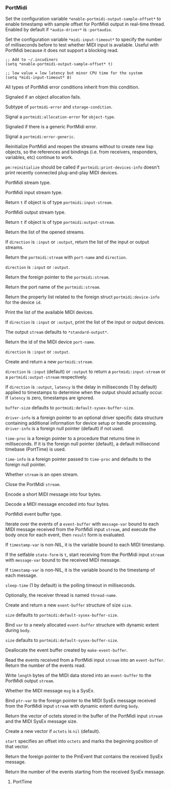 *** PortMidi
Set the configuration variable ~*enable-portmidi-output-sample-offset*~
to enable timestamp with sample offset for PortMidi output in real-time
thread. Enabled by default if ~*audio-driver*~ is ~:portaudio~.

#+texinfo: @noindent
Set the configuration variable ~*midi-input-timeout*~ to specify the
number of milliseconds before to test whether MIDI input is available.
Useful with PortMidi because it does not support a blocking read.

#+begin_example
;; Add to ~/.incudinerc
(setq *enable-portmidi-output-sample-offset* t)

;; low value = low latency but minor CPU time for the system
(setq *midi-input-timeout* 8)
#+end_example

#+attr_texinfo: :options {Condition} pm:portmidi-error
#+begin_deftp
All types of PortMidi error conditions inherit from
this condition.
#+end_deftp

#+attr_texinfo: :options {Condition} pm:allocation-error
#+begin_deftp
Signaled if an object allocation fails.

Subtype of ~portmidi-error~ and ~storage-condition~.
#+end_deftp

#+attr_texinfo: :options pm:allocation-error object-type
#+begin_defun
Signal a ~portmidi:allocation-error~ for ~object-type~.
#+end_defun

#+attr_texinfo: :options {Condition} pm:error-generic
#+begin_deftp
Signaled if there is a generic PortMidi error.
#+end_deftp

#+attr_texinfo: :options pm:error-generic error
#+begin_defun
Signal a ~portmidi:error-generic~.
#+end_defun

#+attr_texinfo: :options pm:has-host-error stream
#+begin_defun
#+end_defun

#+attr_texinfo: :options pm:get-error-text errnum
#+begin_defun
#+end_defun

#+attr_texinfo: :options pm:get-host-error-text msg len
#+begin_defun
#+end_defun

#+attr_texinfo: :options pm:initialize
#+begin_defun
#+end_defun

#+attr_texinfo: :options pm:terminate
#+begin_defun
#+end_defun

#+attr_texinfo: :options pm:reinitialize
#+begin_defun
Reinitialize PortMidi and reopen the streams without to create new
lisp objects, so the references and bindings (i.e. from receivers,
responders, variables, etc) continue to work.

~pm:reinitialize~ should be called if ~portmidi:print-devices-info~
doesn't print recently connected plug-and-play MIDI devices.
#+end_defun

#+attr_texinfo: :options {Structure} pm:stream
#+begin_deftp
PortMidi stream type.
#+end_deftp

#+attr_texinfo: :options {Structure} pm:input-stream
#+begin_deftp
PortMidi input stream type.
#+end_deftp

#+attr_texinfo: :options pm:input-stream-p object
#+begin_defun
Return ~t~ if object is of type ~portmidi:input-stream~.
#+end_defun

#+attr_texinfo: :options {Structure} pm:output-stream
#+begin_deftp
PortMidi output stream type.
#+end_deftp

#+attr_texinfo: :options pm:output-stream-p object
#+begin_defun
Return ~t~ if object is of type ~portmidi:output-stream~.
#+end_defun

#+attr_texinfo: :options pm:all-streams @andoptional{} direction
#+begin_defun
Return the list of the opened streams.

If ~direction~ is ~:input~ or ~:output~, return the list of the input or
output streams.
#+end_defun

#+attr_texinfo: :options pm:get-stream-by-name port-name direction
#+begin_defun
Return the ~portmidi:stream~ with ~port-name~ and ~direction~.

~direction~ is ~:input~ or ~:output~.
#+end_defun

#+attr_texinfo: :options pm:stream-pointer instance
#+begin_defun
Return the foreign pointer to the ~portmidi:stream~.
#+end_defun

#+attr_texinfo: :options pm:port-name stream
#+begin_defun
Return the port name of the ~portmidi:stream~.
#+end_defun

#+attr_texinfo: :options pm:count-devices
#+begin_defun
#+end_defun

#+attr_texinfo: :options pm:get-device-info id
#+begin_defun
Return the property list related to the foreign struct
~portmidi:device-info~ for the device ~id~.
#+end_defun

#+attr_texinfo: :options pm:print-devices-info @andoptional{} direction stream
#+begin_defun
Print the list of the available MIDI devices.

If ~direction~ is ~:input~ or ~:output~, print the list of the input or
output devices.

The output ~stream~ defaults to ~*standard-output*~.
#+end_defun

#+attr_texinfo: :options pm:get-default-input-device-id
#+begin_defun
#+end_defun

#+attr_texinfo: :options pm:get-default-output-device-id
#+begin_defun
#+end_defun

#+attr_texinfo: :options pm:get-device-id-by-name port-name direction
#+begin_defun
Return the id of the MIDI device ~port-name~.

~direction~ is ~:input~ or ~:output~.
#+end_defun

#+attr_texinfo: :options pm:open device-id @andkey{} direction latency buffer-size driver-info time-proc time-info
#+begin_defun
Create and return a new ~portmidi:stream~.

~direction~ is ~:input~ (default) or ~:output~ to return a ~portmidi:input-stream~
or a ~portmidi:output-stream~ respectively.

If ~direction~ is ~:output~, ~latency~ is the delay in milliseconds (1 by default)
applied to timestamps to determine when the output should actually occur.
If ~latency~ is zero, timestamps are ignored.

~buffer-size~ defaults to ~portmidi:default-sysex-buffer-size~.

~driver-info~ is a foreign pointer to an optional driver specific data
structure containing additional information for device setup or handle
processing. ~driver-info~ is a foreign null pointer (default) if not used.

~time-proc~ is a foreign pointer to a procedure that returns time in
milliseconds. If it is the foreign null pointer (default), a default
millisecond timebase (PortTime) is used.

~time-info~ is a foreign pointer passed to ~time-proc~ and defaults to
the foreign null pointer.
#+end_defun

#+attr_texinfo: :options pm:open-p stream
#+begin_defun
Whether ~stream~ is an open stream.
#+end_defun

#+attr_texinfo: :options pm:open-input stream input-device input-driver-info buffer-size time-proc time-info
#+begin_defun
#+end_defun

#+attr_texinfo: :options pm:open-output stream output-device output-driver-info buffer-size time-proc time-info latency
#+begin_defun
#+end_defun

#+attr_texinfo: :options pm:close stream
#+begin_defun
Close the PortMidi ~stream~.
#+end_defun

#+attr_texinfo: :options pm:message status @andoptional{} data1 data2
#+begin_defun
Encode a short MIDI message into four bytes.
#+end_defun

#+attr_texinfo: :options pm:message-status msg
#+begin_defun
#+end_defun

#+attr_texinfo: :options pm:message-data1 msg
#+begin_defun
#+end_defun

#+attr_texinfo: :options pm:message-data2 msg
#+begin_defun
#+end_defun

#+attr_texinfo: :options pm:decode-message msg
#+begin_defun
Decode a MIDI message encoded into four bytes.
#+end_defun

#+attr_texinfo: :options pm:before t1 t2
#+begin_defun
#+end_defun

#+attr_texinfo: :options pm:channel chan
#+begin_defun
#+end_defun

#+attr_texinfo: :options {Structure} pm:event-buffer
#+begin_deftp
PortMidi event buffer type.
#+end_deftp

#+attr_texinfo: :options {Macro} pm:doevent (evbuf message-var stream @andoptional{} timestamp-var result) @andbody{} body
#+begin_deffn
Iterate over the events of a ~event-buffer~ with ~message-var~ bound to each
MIDI message received from the PortMidi input ~stream~, and execute the body
once for each event, then ~result~ form is evaluated.

If ~timestamp-var~ is non-NIL, it is the variable bound to each MIDI timestamp.
#+end_deffn

#+attr_texinfo: :options {Macro} pm:with-receiver (state-form stream message-var @andoptional{} timestamp-var sleep-time thread-name) @andbody{} body
#+begin_deffn
If the setfable ~state-form~ is ~t~, start receiving from the PortMidi
input ~stream~ with ~message-var~ bound to the received MIDI message.

If ~timestamp-var~ is non-NIL, it is the variable bound to the timestamp
of each message.

~sleep-time~ (1 by default) is the polling timeout in milliseconds.

Optionally, the receiver thread is named ~thread-name~.
#+end_deffn

#+attr_texinfo: :options pm:make-event-buffer @andoptional{} size
#+begin_defun
Create and return a new ~event-buffer~ structure of size ~size~.

~size~ defaults to ~portmidi:default-sysex-buffer-size~.
#+end_defun

#+attr_texinfo: :options {Macro} pm:with-event-buffer (var @andoptional{} size) @andbody{} body
#+begin_deffn
Bind ~var~ to a newly allocated ~event-buffer~ structure with dynamic
extent during ~body~.

~size~ defaults to ~portmidi:default-sysex-buffer-size~.
#+end_deffn

#+attr_texinfo: :options pm:free object
#+begin_defun
Deallocate the event buffer created by ~make-event-buffer~.
#+end_defun

#+attr_texinfo: :options pm:read stream evbuf length
#+begin_defun
Read the events received from a PortMidi input ~stream~ into an
~event-buffer~. Return the number of the events read.
#+end_defun

#+attr_texinfo: :options pm:write stream evbuf length
#+begin_defun
Write ~length~ bytes of the MIDI data stored into an ~event-buffer~
to the PortMidi output ~stream~.
#+end_defun

#+attr_texinfo: :options pm:write-short stream when msg
#+begin_defun
#+end_defun

#+attr_texinfo: :options pm:write-sysex stream when msg
#+begin_defun
#+end_defun

#+attr_texinfo: :options {Constant} pm:default-sysex-buffer-size
#+begin_defvr
#+end_defvr

#+attr_texinfo: :options pm:sysex-message-p msg
#+begin_defun
Whether the MIDI message ~msg~ is a SysEx.
#+end_defun

#+attr_texinfo: :options {Macro} pm:with-input-sysex-event (ptr-var stream) @andbody{} body
#+begin_deffn
Bind ~ptr-var~ to the foreign pointer to the MIDI SysEx message
received from the PortMidi input ~stream~ with dynamic extent during ~body~.
#+end_deffn

#+attr_texinfo: :options pm:input-stream-sysex-octets stream @andoptional{} octets start
#+begin_defun
Return the vector of octets stored in the buffer of the PortMidi
input ~stream~ and the MIDI SysEx message size.

Create a new vector if ~octets~ is ~nil~ (default).

~start~ specifies an offset into ~octets~ and marks the beginning position
of that vector.
#+end_defun

#+attr_texinfo: :options pm:input-stream-sysex-pointer instance
#+begin_defun
Return the foreign pointer to the PmEvent that contains the
received SysEx message.
#+end_defun

#+attr_texinfo: :options pm:input-stream-events-remain instance
#+begin_defun
Return the number of the events starting from the received
SysEx message.
#+end_defun

#+attr_texinfo: :options pm:abort stream
#+begin_defun
#+end_defun

#+attr_texinfo: :options pm:poll stream
#+begin_defun
#+end_defun

#+attr_texinfo: :options pm:synchronize stream
#+begin_defun
#+end_defun

#+attr_texinfo: :options pm:set-channel-mask stream mask
#+begin_defun
#+end_defun

#+attr_texinfo: :options pm:set-filter stream filters
#+begin_defun
#+end_defun

#+attr_texinfo: :options {Constant} pm:hdrlength
#+begin_defvr
#+end_defvr

#+attr_texinfo: :options {Constant} pm:host-error-msg-len
#+begin_defvr
#+end_defvr

#+attr_texinfo: :options {Constant} pm:no-device
#+begin_defvr
#+end_defvr

#+attr_texinfo: :options {Constant} pm:filt-active
#+begin_defvr
#+end_defvr

#+attr_texinfo: :options {Constant} pm:filt-sysex
#+begin_defvr
#+end_defvr

#+attr_texinfo: :options {Constant} pm:filt-clock
#+begin_defvr
#+end_defvr

#+attr_texinfo: :options {Constant} pm:filt-play
#+begin_defvr
#+end_defvr

#+attr_texinfo: :options {Constant} pm:filt-tick
#+begin_defvr
#+end_defvr

#+attr_texinfo: :options {Constant} pm:filt-fd
#+begin_defvr
#+end_defvr

#+attr_texinfo: :options {Constant} pm:filt-undefined
#+begin_defvr
#+end_defvr

#+attr_texinfo: :options {Constant} pm:filt-reset
#+begin_defvr
#+end_defvr

#+attr_texinfo: :options {Constant} pm:filt-realtime
#+begin_defvr
#+end_defvr

#+attr_texinfo: :options {Constant} pm:filt-note
#+begin_defvr
#+end_defvr

#+attr_texinfo: :options {Constant} pm:filt-channel-aftertouch
#+begin_defvr
#+end_defvr

#+attr_texinfo: :options {Constant} pm:filt-poly-aftertouch
#+begin_defvr
#+end_defvr

#+attr_texinfo: :options {Constant} pm:filt-aftertouch
#+begin_defvr
#+end_defvr

#+attr_texinfo: :options {Constant} pm:filt-program
#+begin_defvr
#+end_defvr

#+attr_texinfo: :options {Constant} pm:filt-control
#+begin_defvr
#+end_defvr

#+attr_texinfo: :options {Constant} pm:filt-pitchbend
#+begin_defvr
#+end_defvr

#+attr_texinfo: :options {Constant} pm:filt-mtc
#+begin_defvr
#+end_defvr

#+attr_texinfo: :options {Constant} pm:filt-song-position
#+begin_defvr
#+end_defvr

#+attr_texinfo: :options {Constant} pm:filt-song-select
#+begin_defvr
#+end_defvr

#+attr_texinfo: :options {Constant} pm:filt-tune
#+begin_defvr
#+end_defvr

#+attr_texinfo: :options {Constant} pm:filt-systemcommon
#+begin_defvr
#+end_defvr

**** PortTime
#+attr_texinfo: :options pt:start @andoptional{} resolution callback user-data
#+begin_defun
#+end_defun

#+attr_texinfo: :options pt:stop
#+begin_defun
#+end_defun

#+attr_texinfo: :options pt:started
#+begin_defun
#+end_defun

#+attr_texinfo: :options pt:time
#+begin_defun
#+end_defun

#+attr_texinfo: :options pt:sleep duration
#+begin_defun
#+end_defun

#+texinfo: @page

